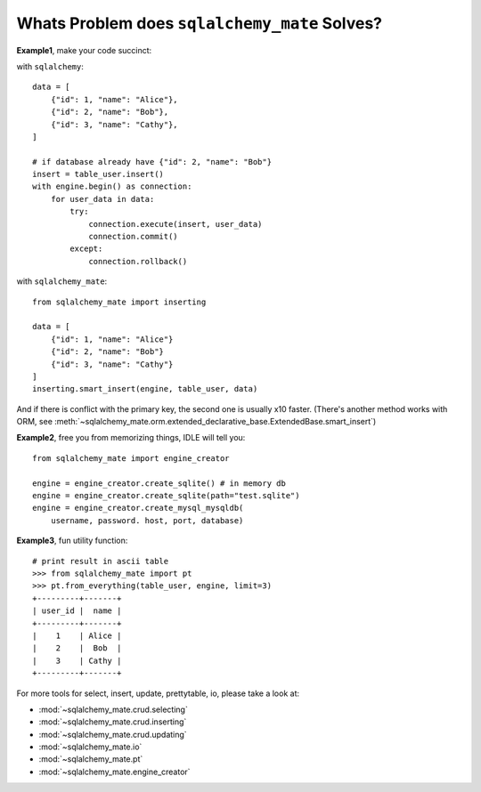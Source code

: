 Whats Problem does ``sqlalchemy_mate`` Solves?
==============================================
**Example1**, make your code succinct:

with ``sqlalchemy``::

    data = [
        {"id": 1, "name": "Alice"},
        {"id": 2, "name": "Bob"},
        {"id": 3, "name": "Cathy"},
    ]

    # if database already have {"id": 2, "name": "Bob"}
    insert = table_user.insert()
    with engine.begin() as connection:
        for user_data in data:
            try:
                connection.execute(insert, user_data)
                connection.commit()
            except:
                connection.rollback()


with ``sqlalchemy_mate``::

    from sqlalchemy_mate import inserting

    data = [
        {"id": 1, "name": "Alice"}
        {"id": 2, "name": "Bob"}
        {"id": 3, "name": "Cathy"}
    ]
    inserting.smart_insert(engine, table_user, data)


And if there is conflict with the primary key, the second one is usually x10 faster. (There's another method works with ORM, see :meth:`~sqlalchemy_mate.orm.extended_declarative_base.ExtendedBase.smart_insert`)


**Example2**, free you from memorizing things, IDLE will tell you::

    from sqlalchemy_mate import engine_creator

    engine = engine_creator.create_sqlite() # in memory db
    engine = engine_creator.create_sqlite(path="test.sqlite")
    engine = engine_creator.create_mysql_mysqldb(
        username, password. host, port, database)


**Example3**, fun utility function::

    # print result in ascii table
    >>> from sqlalchemy_mate import pt
    >>> pt.from_everything(table_user, engine, limit=3)
    +---------+-------+
    | user_id |  name |
    +---------+-------+
    |    1    | Alice |
    |    2    |  Bob  |
    |    3    | Cathy |
    +---------+-------+


For more tools for select, insert, update, prettytable, io, please take a look at:

- :mod:`~sqlalchemy_mate.crud.selecting`
- :mod:`~sqlalchemy_mate.crud.inserting`
- :mod:`~sqlalchemy_mate.crud.updating`
- :mod:`~sqlalchemy_mate.io`
- :mod:`~sqlalchemy_mate.pt`
- :mod:`~sqlalchemy_mate.engine_creator`
